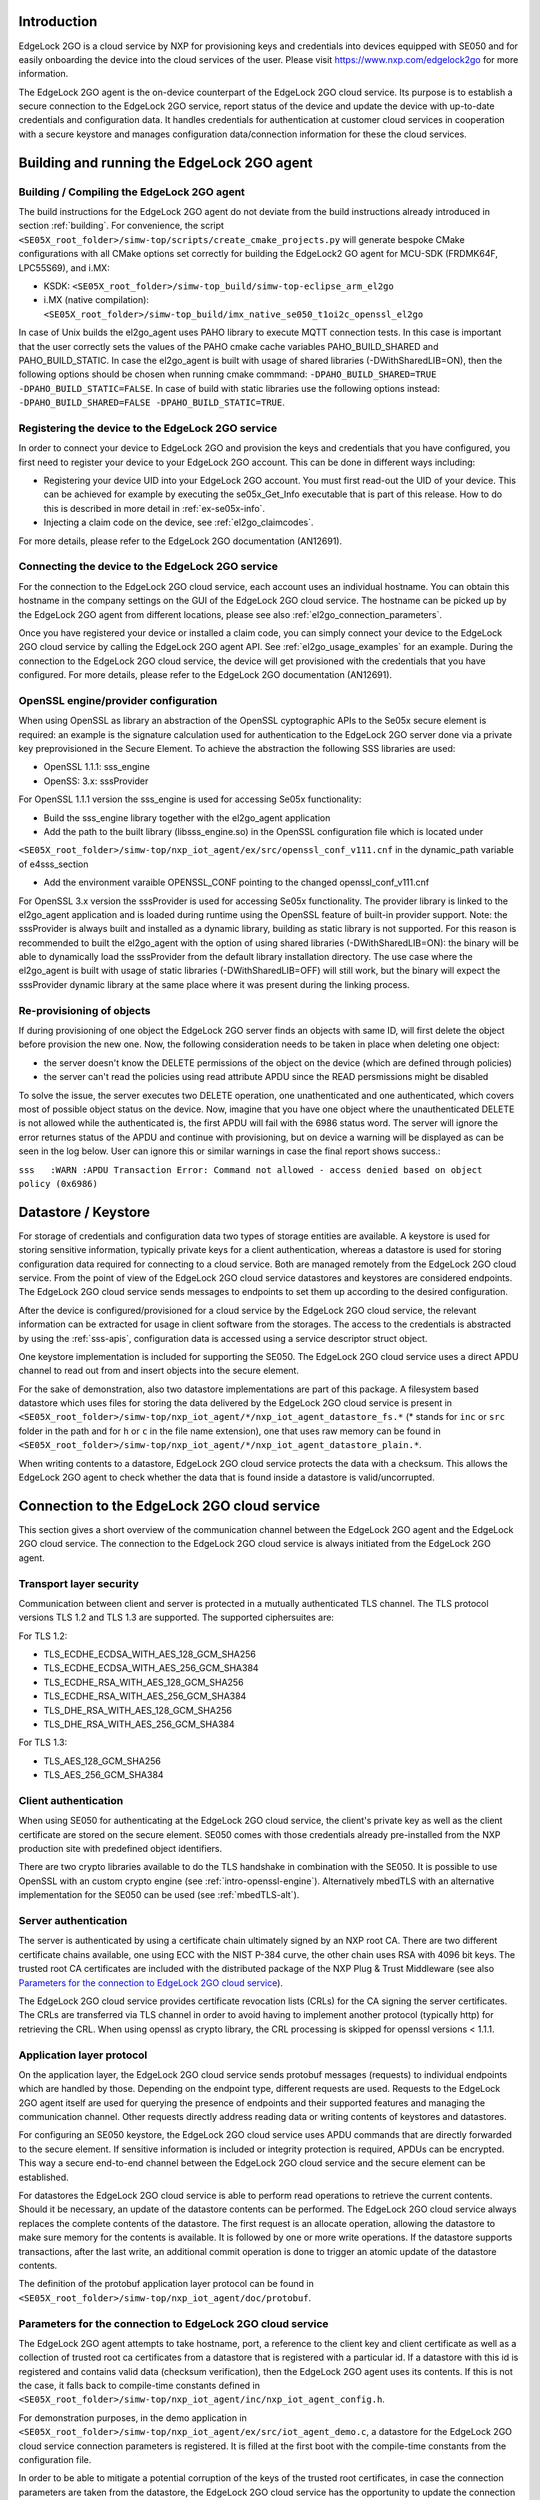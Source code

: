 ..
    Copyright 2020, 2021, 2024-2025 NXP

    SPDX-License-Identifier: Apache-2.0


Introduction
======================================

EdgeLock 2GO is a cloud service by NXP for provisioning keys and credentials into devices equipped with SE050
and for easily onboarding the device into the cloud services of the user.
Please visit https://www.nxp.com/edgelock2go for more information.

The EdgeLock 2GO agent is the on-device counterpart of the EdgeLock 2GO cloud service. Its purpose
is to establish a secure connection to the EdgeLock 2GO service, report status of the device and update the
device with up-to-date credentials and configuration data. It handles credentials for authentication
at customer cloud services in cooperation with a secure keystore and manages configuration data/connection
information for these the cloud services.

Building and running the EdgeLock 2GO agent
============================================

Building / Compiling the EdgeLock 2GO agent
----------------------------------------------

The build instructions for the EdgeLock 2GO agent do not deviate from the build instructions already
introduced in section :ref:`building`. For convenience, the script
``<SE05X_root_folder>/simw-top/scripts/create_cmake_projects.py``
will generate bespoke CMake configurations with all CMake options set correctly for building the
EdgeLock2 GO agent for MCU-SDK (FRDMK64F, LPC55S69), and i.MX:

- KSDK: ``<SE05X_root_folder>/simw-top_build/simw-top-eclipse_arm_el2go``
- i.MX (native compilation): ``<SE05X_root_folder>/simw-top_build/imx_native_se050_t1oi2c_openssl_el2go``

In case of Unix builds the el2go_agent uses PAHO library to execute MQTT connection tests. In this case is
important that the user correctly sets the values of the PAHO cmake cache variables PAHO_BUILD_SHARED and PAHO_BUILD_STATIC.
In case the el2go_agent is built with usage of shared libraries (-DWithSharedLIB=ON), then the following options should
be chosen when running cmake commmand: ``-DPAHO_BUILD_SHARED=TRUE -DPAHO_BUILD_STATIC=FALSE``. In case of build
with static libraries use the following options instead: ``-DPAHO_BUILD_SHARED=FALSE -DPAHO_BUILD_STATIC=TRUE``.

Registering the device to the EdgeLock 2GO service
----------------------------------------------------

In order to connect your device to EdgeLock 2GO and provision the keys and credentials that you have configured,
you first need to register your device to your EdgeLock 2GO account. This can be done in different ways including:

- Registering your device UID into your EdgeLock 2GO account. You must first read-out the UID of your device.
  This can be achieved for example by executing the se05x_Get_Info executable that is part of this release. How to do
  this is described in more detail in :ref:`ex-se05x-info`.

- Injecting a claim code on the device, see :ref:`el2go_claimcodes`.

For more details, please refer to the EdgeLock 2GO documentation (AN12691).

Connecting the device to the EdgeLock 2GO service
--------------------------------------------------

For the connection to the EdgeLock 2GO cloud service, each account uses an individual hostname. You
can obtain this hostname in the company settings on the GUI of the EdgeLock 2GO cloud service. The
hostname can be picked up by the EdgeLock 2GO agent from different locations, please see also
:ref:`el2go_connection_parameters`.

Once you have registered your device or installed a claim code, you can simply connect your device
to the EdgeLock 2GO cloud service by calling the EdgeLock 2GO agent API. See
:ref:`el2go_usage_examples` for an example. During the connection to the EdgeLock 2GO cloud
service, the device will get provisioned with the credentials that you have configured. 
For more details, please refer to the EdgeLock 2GO documentation (AN12691).

OpenSSL engine/provider configuration
--------------------------------------------------

When using OpenSSL as library an abstraction of the OpenSSL cyptographic APIs to the Se05x secure element is required:
an example is the signature calculation used for authentication to the EdgeLock 2GO server done via a private key
preprovisioned in the Secure Element. To achieve the abstraction the following SSS libraries are used:

- OpenSSL 1.1.1: sss_engine

- OpenSS: 3.x: sssProvider


For OpenSSL 1.1.1 version the sss_engine is used for accessing Se05x functionality:

- Build the sss_engine library together with the el2go_agent application

- Add the path to the built library (libsss_engine.so) in the OpenSSL configuration file which is located under
``<SE05X_root_folder>/simw-top/nxp_iot_agent/ex/src/openssl_conf_v111.cnf`` in the dynamic_path variable of e4sss_section

- Add the environment varaible OPENSSL_CONF pointing to the changed openssl_conf_v111.cnf

For OpenSSL 3.x version the sssProvider is used for accessing Se05x functionality. The provider library is linked
to the el2go_agent application and is loaded during runtime using the OpenSSL feature of built-in provider support.
Note: the sssProvider is always built and installed as a dynamic library, building as static library is not supported.
For this reason is recommended to built the el2go_agent with the option of using shared libraries (-DWithSharedLIB=ON):
the binary will be able to dynamically load the sssProvider from the default library installation directory. The use case
where the el2go_agent is built with usage of static libraries (-DWithSharedLIB=OFF) will still work, but the binary will expect
the sssProvider dynamic library at the same place where it was present during the linking process.


Re-provisioning of objects
--------------------------------------------------

If during provisioning of one object the EdgeLock 2GO server finds an objects with same ID, will first delete
the object before provision the new one.
Now, the following consideration needs to be taken in place when deleting one object:

- the server doesn't know the DELETE permissions of the object on the device (which are defined through policies)

- the server can't read the policies using read attribute APDU since the READ persmissions might be disabled

To solve the issue, the server executes two DELETE operation, one unathenticated and one authenticated,
which covers most of possible object status on the device. Now, imagine that you have one object
where the unauthenticated DELETE is not allowed while the authenticated is, the first APDU will fail with the 6986 status word.
The server will ignore the error returnes status of the APDU and continue with provisioning, but on device a warning will be displayed
as can be seen in the log below. User can ignore this or similar warnings in case the final report shows success.:

``sss   :WARN :APDU Transaction Error: Command not allowed - access denied based on object policy (0x6986)``

Datastore / Keystore
======================================

For storage of credentials and configuration data two types of storage entities are available. A
keystore is used for storing sensitive information, typically private keys for a client
authentication, whereas a datastore is used for storing configuration data required for connecting
to a cloud service. Both are managed remotely from the EdgeLock 2GO cloud service. From the point of
view of the EdgeLock 2GO cloud service datastores and keystores are considered endpoints. The
EdgeLock 2GO cloud service sends messages to endpoints to set them up according to the
desired configuration.

After the device is configured/provisioned for a cloud service by the EdgeLock 2GO cloud service,
the relevant information can be extracted for usage in client software from the storages. The access
to the credentials is abstracted by using the :ref:`sss-apis`, configuration data is accessed using
a service descriptor struct object.

One keystore implementation is included for supporting the SE050. The EdgeLock 2GO cloud service
uses a direct APDU channel to read out from and insert objects into the secure element.

For the sake of demonstration, also two datastore implementations are part of this package. A
filesystem based datastore which uses files for storing the data delivered by the EdgeLock 2GO cloud
service is present in ``<SE05X_root_folder>/simw-top/nxp_iot_agent/*/nxp_iot_agent_datastore_fs.*``
(* stands for ``inc`` or ``src`` folder in the path and for ``h`` or ``c`` in the file name extension),
one that uses raw memory can be found in
``<SE05X_root_folder>/simw-top/nxp_iot_agent/*/nxp_iot_agent_datastore_plain.*``.

When writing contents to a datastore, EdgeLock 2GO cloud service protects the data with a checksum.
This allows the EdgeLock 2GO agent to check whether the data that is found inside a datastore is
valid/uncorrupted.


Connection to the EdgeLock 2GO cloud service
==============================================

This section gives a short overview of the communication channel between the EdgeLock 2GO agent and
the EdgeLock 2GO cloud service. The connection to the EdgeLock 2GO cloud service is always initiated
from the EdgeLock 2GO agent.


Transport layer security
----------------------------------------------------------

Communication between client and server is protected in a mutually authenticated TLS channel. The
TLS protocol versions TLS 1.2 and TLS 1.3 are supported. The supported ciphersuites are:

For TLS 1.2:

- TLS_ECDHE_ECDSA_WITH_AES_128_GCM_SHA256
- TLS_ECDHE_ECDSA_WITH_AES_256_GCM_SHA384
- TLS_ECDHE_RSA_WITH_AES_128_GCM_SHA256
- TLS_ECDHE_RSA_WITH_AES_256_GCM_SHA384
- TLS_DHE_RSA_WITH_AES_128_GCM_SHA256
- TLS_DHE_RSA_WITH_AES_256_GCM_SHA384


For TLS 1.3:

- TLS_AES_128_GCM_SHA256
- TLS_AES_256_GCM_SHA384

Client authentication
----------------------------------------------------------

When using SE050 for authenticating at the EdgeLock 2GO cloud service, the client's private key as
well as the client certificate are stored on the secure element. SE050 comes with those credentials
already pre-installed from the NXP production site with predefined object identifiers.

There are two crypto libraries available to do the TLS handshake in combination with the SE050. It
is possible to use OpenSSL with an custom crypto engine (see :ref:`intro-openssl-engine`).
Alternatively mbedTLS with an alternative implementation for the SE050 can be used (see
:ref:`mbedTLS-alt`).

Server authentication
----------------------------------------------------------

The server is authenticated by using a certificate chain ultimately signed by an NXP root CA. There
are two different certificate chains available, one using ECC with the NIST P-384 curve, the other
chain uses RSA with 4096 bit keys. The trusted root CA certificates are included with the
distributed package of the NXP Plug & Trust Middleware (see also `Parameters for the connection to
EdgeLock 2GO cloud service`_).

The EdgeLock 2GO cloud service provides certificate revocation lists (CRLs) for the CA signing the
server certificates. The CRLs are transferred via TLS channel in order to avoid having to implement
another protocol (typically http) for retrieving the CRL. When using openssl as crypto library, the
CRL processing is skipped for openssl versions < 1.1.1.


Application layer protocol
----------------------------------------------------------

On the application layer, the EdgeLock 2GO cloud service sends protobuf messages (requests) to
individual endpoints which are handled by those. Depending on the endpoint type, different requests
are used. Requests to the EdgeLock 2GO agent itself are used for querying the presence of endpoints
and their supported features and managing the communication channel. Other requests directly address
reading data or writing contents of keystores and datastores.

For configuring an SE050 keystore, the EdgeLock 2GO cloud service uses APDU commands that are
directly forwarded to the secure element. If sensitive information is included or integrity
protection is required, APDUs can be encrypted. This way a secure end-to-end channel between the
EdgeLock 2GO cloud service and the secure element can be established.

For datastores the EdgeLock 2GO cloud service is able to perform read operations to retrieve the
current contents. Should it be necessary, an update of the datastore contents can be performed. The
EdgeLock 2GO cloud service always replaces the complete contents of the datastore. The first request
is an allocate operation, allowing the datastore to make sure memory for the contents is available.
It is followed by one or more write operations. If the datastore supports transactions, after the
last write, an additional commit operation is done to trigger an atomic update of the datastore
contents.

The definition of the protobuf application layer protocol can be found in
``<SE05X_root_folder>/simw-top/nxp_iot_agent/doc/protobuf``.

.. _el2go_connection_parameters:

Parameters for the connection to EdgeLock 2GO cloud service
---------------------------------------------------------------

The EdgeLock 2GO agent attempts to take hostname, port, a reference to the client key and client
certificate as well as a collection of trusted root ca certificates from a datastore that is
registered with a particular id. If a datastore with this id is registered and contains valid data
(checksum verification), then the EdgeLock 2GO agent uses its contents. If this is not the case, it
falls back to compile-time constants defined in
``<SE05X_root_folder>/simw-top/nxp_iot_agent/inc/nxp_iot_agent_config.h``.

For demonstration purposes, in the demo application in
``<SE05X_root_folder>/simw-top/nxp_iot_agent/ex/src/iot_agent_demo.c``, a datastore for the EdgeLock
2GO cloud service connection parameters is registered. It is filled at the first boot with the
compile-time constants from the configuration file.

In order to be able to mitigate a potential corruption of the keys of the trusted root certificates,
in case the connection parameters are taken from the datastore, the EdgeLock 2GO cloud service has
the opportunity to update the connection parameters remotely.

.. _el2go_claimcodes:

Claim Codes
======================================

A claim code allows registering the device into the user account automatically. Claim codes are created and managed from
the EdgeLock 2GO service. Please refer to the EdgeLock 2GO documentation (AN12691, section 5.3: 'Add a device
to the allowlist using claim codes') for more details.

To facilitate injection of claim code into device, a simple application capable of injecting and
deleting claim codes (el2go_claimcode_inject) is delivered in combination with the EdgeLock 2GO agent.
This application reads a claim code from a text file.

After the claim code was generated on EdgeLock 2GO service, the user has to create a .txt file (``claim.txt`` for example)
and copy the generated claim code value inside the file. Then, to inject the claim code copied in the file ``claim.txt``,
the following command can be used:

``./el2go_claimcode_inject claim.txt``

Application also supports deleting existing claim code from with the following command:

``./el2go_claimcode_inject --delete``


.. _el2go_offline_provisioning:
Offline Provisioning of Secure Objects
======================================

The EdgeLock 2GO agent supports managed provisioning of secure objects via secure TLS channel (see `Connection to the EdgeLock 2GO cloud service`_) between device and EdgeLock 2GO. EdgeLock 2GO also supports provisioning of secure objects without a connection from device
to EdgeLock 2GO (referred to as offline remote trust provisioning). Please refer to provisioning of secure objects in the EdgeLock 2GO documentation (AN12691, section 8.3: 'Offline secure object provisioning') for more details. 

To demonstrate offline remote trust provisioning, a simple client-server example capable of importing secure objects into device is delivered in combination with the EdgeLock 2GO agent. Communication between server-client is implemented by a simple TCP protocol. Below picture depicts a block diagram for offline remote trust provisioning.

- **Block diagram:**

.. image:: /offline_rtp_blockdiagram.jpeg
       :align: center
       :width: 270px


Offline Remote Trust Provisioning Server (RTP Server)
---------------------------------------------------------------
After configuring device and secure objects in your EdgeLock 2GO account, you have the possibility to download provisionings for the
device in the form of JSON file. For more details with regard to this step, please refer to EdgeLock 2GO documentation (AN12691,
section 8.3: 'Offline secure object provisioning'). The RTP Server application is meant to run on machine capable of connecting to EL2GO
and retrieving JSON files containing provisionings. For the sake of simplicity, the RTP Server is implemented in Java language
with minimal dependencies and source code is located under:

``<SE05X_root_folder>/simw-top/nxp_iot_agent/ex/tools/edge-lock-device-link-rtp-server``

Once the JSON file containing provisionings is downloaded from EL2GO, following commands can be used to build and run application.
Please note, it is expected to have maven installed on the machine.

Compile and create jar file:

``mvn package``

Print usage details of RTP Server:

``java -jar target/RtpServer.jar -h``

Print version details of RTP Server:

``java -jar target/RtpServer.jar -V``

Run RTP Server on specified port reading JSON files from specified directory:

``java -jar target/RtpServer.jar -d c:\el2go -p 7080``


Offline Remote Trust Provisioning Client (RTP Client)
---------------------------------------------------------------
The RTP Client application is meant to run on the MCU to which the secure element is connected. The build instructions for the RTP Client are similar to that of EdgeLock 2GO agent. The RTP Client application is implemented in C language and source code is located under:

``<SE05X_root_folder>/simw-top/nxp_iot_agent/ex/apps/remote_provisioning_client.c``

To start the RTP Client application, the following command can be used:

``./remote_provisioning_client.exe hostname port``
where:

- hostname = Hostname/IP address of machine on which RTP server is running
- port = Port on which RTP Server is listening

Once the RTP Client is connected, the RTP Server reads the UID of the secure element. The RTP Server parses all JSON files located at the given directory and finds all provisionings for this particular UID. These provisioning are then sent to RTP Client and imported to secure element.
